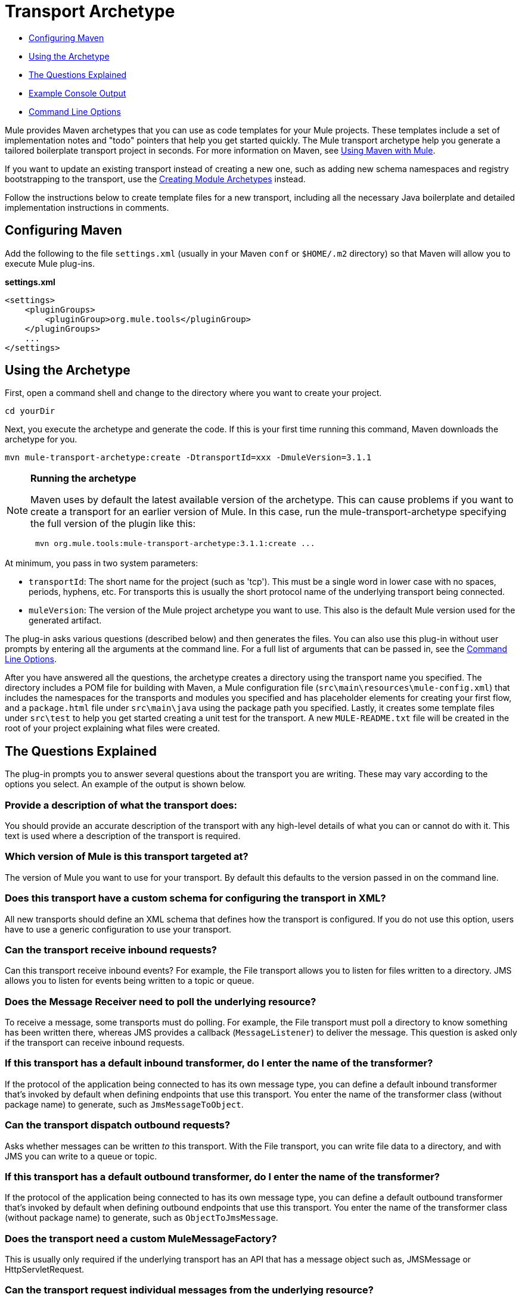 = Transport Archetype
:keywords: transport, archetype

* <<Configuring Maven>>
* <<Using the Archetype>>
* <<The Questions Explained>>
* <<Example Console Output>>
* <<Command Line Options>>

Mule provides Maven archetypes that you can use as code templates for your Mule projects. These templates include a set of implementation notes and "todo" pointers that help you get started quickly. The Mule transport archetype help you generate a tailored boilerplate transport project in seconds. For more information on Maven, see link:/mule-user-guide/v/3.8/using-maven-with-mule[Using Maven with Mule].

If you want to update an existing transport instead of creating a new one, such as adding new schema namespaces and registry bootstrapping to the transport, use the link:/mule-user-guide/v/3.8/creating-module-archetypes[Creating Module Archetypes] instead.

Follow the instructions below to create template files for a new transport, including all the necessary Java boilerplate and detailed implementation instructions in comments.

== Configuring Maven

Add the following to the file `settings.xml` (usually in your Maven `conf` or `$HOME/.m2` directory) so that Maven will allow you to execute Mule plug-ins.

*settings.xml*

[source, xml, linenums]
----
<settings>
    <pluginGroups>
        <pluginGroup>org.mule.tools</pluginGroup>
    </pluginGroups>
    ...
</settings>
----

== Using the Archetype

First, open a command shell and change to the directory where you want to create your project.

[source]
----
cd yourDir
----

Next, you execute the archetype and generate the code. If this is your first time running this command, Maven downloads the archetype for you.

[source]
----
mvn mule-transport-archetype:create -DtransportId=xxx -DmuleVersion=3.1.1
----

[NOTE]
====
*Running the archetype*

Maven uses by default the latest available version of the archetype. This can cause problems if you want to create a transport for an earlier version of Mule. In this case, run the mule-transport-archetype specifying the full version of the plugin like this:

[source]
----
 mvn org.mule.tools:mule-transport-archetype:3.1.1:create ...
----
====

At minimum, you pass in two system parameters:

* `transportId`: The short name for the project (such as 'tcp'). This must be a single word in lower case with no spaces, periods, hyphens, etc. For transports this is usually the short protocol name of the underlying transport being connected.
* `muleVersion`: The version of the Mule project archetype you want to use. This  also is the default Mule version used for the generated artifact.

The plug-in asks various questions (described below) and then generates the files. You can also use this plug-in without user prompts by entering all the arguments at the command line. For a full list of arguments that can be passed in, see the <<Command Line Options>>.

After you have answered all the questions, the archetype creates a directory using the transport name you specified. The directory includes a POM file for building with Maven, a Mule configuration file (`src\main\resources\mule-config.xml`) that includes the namespaces for the transports and modules you specified and has placeholder elements for creating your first flow, and a `package.html` file under `src\main\java` using the package path you specified. Lastly, it creates some template files under `src\test` to help you get started creating a unit test for the transport. A new `MULE-README.txt` file will be created in the root of your project explaining what files were created.

== The Questions Explained

The plug-in prompts you to answer several questions about the transport you are writing. These may vary according to the options you select. An example of the output is shown below.

=== Provide a description of what the transport does:

You should provide an accurate description of the transport with any high-level details of what you can or cannot do with it. This text is used where a description of the transport is required.

=== Which version of Mule is this transport targeted at?

The version of Mule you want to use for your transport. By default this defaults to the version passed in on the command line.

=== Does this transport have a custom schema for configuring the transport in XML?

All new transports should define an XML schema that defines how the transport is configured. If you do not use this option, users  have to use a generic configuration to use your transport.

=== Can the transport receive inbound requests?

Can this transport receive inbound events? For example, the File transport allows you to listen for files written to a directory. JMS allows you to listen for events being written to a topic or queue.

=== Does the Message Receiver need to poll the underlying resource?

To receive a message, some transports must do polling. For example, the File transport must poll a directory to know something has been written there, whereas JMS provides a callback (`MessageListener`) to deliver the message. This question is asked only if the transport can receive inbound requests.

=== If this transport has a default inbound transformer, do I enter the name of the transformer?

If the protocol of the application being connected to has its own message type, you can define a default inbound transformer that's invoked by default when defining endpoints that use this transport. You enter the name of the transformer class (without package name) to generate, such as `JmsMessageToObject`.

=== Can the transport dispatch outbound requests?

Asks whether messages can be written _to_ this transport. With the File transport, you can write file data to a directory, and with JMS you can write to a queue or topic.

=== If this transport has a default outbound transformer, do I enter the name of the transformer?

If the protocol of the application being connected to has its own message type, you can define a default outbound transformer that's  invoked by default when defining outbound endpoints that use this transport. You enter the name of the transformer class (without package name) to generate, such as `ObjectToJmsMessage`.

=== Does the transport need a custom MuleMessageFactory?

This is usually only required if the underlying transport has an API that has a message object such as, JMSMessage or HttpServletRequest.

=== Can the transport request individual messages from the underlying resource?

If the transport can request messages from a message channel or resource rather than subscribing to inbound events or polling a resource, answer yes to this question. This generates a `MessageRequester` class.

=== Does this transport support transactions?

If the underlying resource for this transport is transactional, you can have Mule generate a transaction wrapper that lets users  enable transactions on endpoints defined using this transport.

=== Does this transport use a non-JTA transaction manager?

Not all technologies (such as JavaSpaces) support the standard JTA transaction manager. Mule can still work with different non-JTA transaction managers, and this archetype can generate the necessary stubs for you.

=== What type of endpoints does this transport use?

Mule supports a number of well-defined endpoints

* Resource endpoints (for example, jms://my.queue)
* URL endpoints (for example, http://localhost:1234/context/foo?param=1)
* Socket endpoints (for example, tcp://localhost:1234)
* Custom

The Custom option allows you to deviate from the existing endpoint styles and parse your own.

=== Which Mule transports do you want to include in this project?

If you are extending one or more existing transports, specify them here in a comma-separated list.

=== Which Mule modules do you want to include in this project?

By default, the Mule client module is included to enable easier testing. If you want to include other modules, specify them here in a comma-separated list.

== Example Console Output

NOTE: In the example that follows, MuleForge hosting no longer exists. Enter *n* at the MuleForge prompt.

[source,code,linenums]
----
********************************************************************************

Provide a description of what the transport does:
                                                                     [default: ]
********************************************************************************
[INFO] muleVersion:
********************************************************************************

Which version of Mule is this transport targeted at?
                                                                [default: 3.1.1]
********************************************************************************
[INFO] forgeProject:
********************************************************************************

Will this project be hosted on MuleForge? [y] or [n]
                                                                    [default: y]
********************************************************************************
[INFO] hasCustomSchema:
********************************************************************************

Will this transport have a custom schema for configuring the transport in Xml?
[y] or [n]
                                                                    [default: y]
********************************************************************************
[INFO] hasReceiver:
********************************************************************************

Can the transport receive inbound requests? [y] or [n]
                                                                    [default: y]
********************************************************************************
[INFO] isPollingReceiver:
********************************************************************************

Does the Message Receiver need to poll the underlying resource? [y] or [n]
                                                                    [default: n]
********************************************************************************
[INFO] inboundTransformer:
********************************************************************************

If this transport will have a default inbound transformer, enter the name of the
transformer? (i.e. JmsMessageToObject)
                                                                    [default: n]
********************************************************************************
[INFO] hasDispatcher:
********************************************************************************

Can the transport dispatch outbound requests? [y] or [n]
                                                                    [default: y]
********************************************************************************
[INFO] outboundTransformer:
********************************************************************************

If this transport will have a default outbound transformer, enter the name of the
transformer? (i.e. ObjectToJmsMessage)
                                                                    [default: n]
********************************************************************************
[INFO] hasCustomMessageFactory:
********************************************************************************

Does the transport need a custom MuleMessageFactory? [y] or [n]
(This is usually only required if the underlying transport has an API
that has a message object i.e. JMSMessage or HttpServletRequest)
                                                                    [default: n]
********************************************************************************
[INFO] hasRequester:
********************************************************************************

Can the transport request incoming messages programmatically? [y] or [n]
                                                                    [default: y]
********************************************************************************
[INFO] hasTransactions:
********************************************************************************

Does this transport support transactions? [y] or [n]
                                                                    [default: n]
********************************************************************************
[INFO] hasCustomTransactions:

********************************************************************************

Does this transport use a non-JTA Transaction manager? [y] or [n]
(i.e. needs to wrap proprietary transaction management)
                                                                    [default: n]
********************************************************************************
[INFO] endpointBuilder:
********************************************************************************

What type of endpoints does this transport use?
    - [r]esource endpoints (i.e. jms://my.queue)
    - [u]rl endpoints (i.e. http://localhost:1234/context/foo?param=1)
    - [s]ocket endpoints (i.e. tcp://localhost:1234)
    - [c]ustom - parse your own
                                                                    [default: r]
********************************************************************************
[INFO] transports:
********************************************************************************

Which Mule transports do you want to include in this project? If you intend
extending a transport you should add it here:

(options: axis,cxf,ejb,file,ftp,http,https,imap,imaps,jdbc,
          jetty,jms,multicast,pop3,pop3s,quartz,rmi,servlet,smtp,
          smtps,servlet,ssl,tls,stdio,tcp,udp,vm,xmpp):
                                                                   [default: vm]
********************************************************************************
[INFO] modules:
********************************************************************************

Which Mule modules do you want to include in this project? The client is added
for testing:

(options: bulders,client,jaas,jbossts,management,ognl,pgp,scripting,
          spring-extras,sxc,xml):
                                                               [default: client]
********************************************************************************
----

*Notes*:

* OGNL is deprecated starting with Mule 3.6 and will be removed in Mule 4.0.
* MuleForge no longer exists.

== Command Line Options

By default, this plug-in runs in interactive mode, but it's possible to run it in silent mode by using the following option:

----
-DinteractiveMode=false
----


The following options can be passed in:

[%header,cols="20a,40a,40a"]
|===
|Name |Example |Default Value
|transportId |-DtransportId=tcp |none
|description |-Ddescription="some text" |none
|muleVersion |-DmuleVersion=3.1.1 |none
|hasCustomSchema |-DhasCustomSchema=true |true
|forgeProject |-DforgeProject=true |true
|hasDispatcher |-DhasDispatcher=true |true
|hasRequester |-DhasRequester=true |true
|hasCustomMessageFactory |-DhasCustomMessageFactory=true |false
|hasTransactions |-DhasTransactions=false |false
|version |-Dversion=1.0-SNAPSHOT |<muleVersion>
|inboundTransformer |-DinboundTransformer=false |false
|groupId |-DgroupId=org.mule.transport.tcp |org.mule.transport.<transportId>
|hasReceiver |-DhasReceiver=true |true
|isPollingReceiver |-DisPollingReceiver=false |false
|outboundTransformer |-DoutboundTransformer=false |false
|endpointBuilder |-DendpointBuilder=s |r
|hasCustomTransactions |-DhasCustomTransactions=false |false
|transports |-Dtransports=vm,jms |vm
|modules |-Dmodules=client,xml |client
|===

